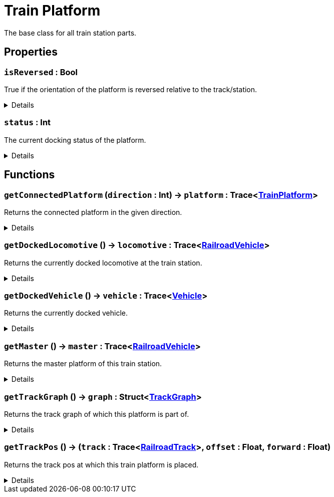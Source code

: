 = Train Platform
:table-caption!:

The base class for all train station parts.

// tag::interface[]

== Properties

// tag::func-isReversed-title[]
=== `isReversed` : Bool
// tag::func-isReversed[]

True if the orientation of the platform is reversed relative to the track/station.

[%collapsible]
====
[cols="1,5a",separator="!"]
!===
! Flags ! +++<span style='color:#e59445'><i>ReadOnly</i></span> <span style='color:#bb2828'><i>RuntimeSync</i></span> <span style='color:#bb2828'><i>RuntimeParallel</i></span>+++

! Display Name ! Is Reversed
!===
====
// end::func-isReversed[]
// end::func-isReversed-title[]
// tag::func-status-title[]
=== `status` : Int
// tag::func-status[]

The current docking status of the platform.

[%collapsible]
====
[cols="1,5a",separator="!"]
!===
! Flags ! +++<span style='color:#e59445'><i>ReadOnly</i></span> <span style='color:#bb2828'><i>RuntimeSync</i></span> <span style='color:#bb2828'><i>RuntimeParallel</i></span>+++

! Display Name ! Status
!===
====
// end::func-status[]
// end::func-status-title[]

== Functions

// tag::func-getConnectedPlatform-title[]
=== `getConnectedPlatform` (`direction` : Int) -> `platform` : Trace<xref:/reflection/classes/TrainPlatform.adoc[TrainPlatform]>
// tag::func-getConnectedPlatform[]

Returns the connected platform in the given direction.

[%collapsible]
====
[cols="1,5a",separator="!"]
!===
! Flags
! +++<span style='color:#bb2828'><i>RuntimeSync</i></span> <span style='color:#bb2828'><i>RuntimeParallel</i></span> <span style='color:#5dafc5'><i>MemberFunc</i></span>+++

! Display Name ! Get Connected Platform
!===

.Parameters
[%header,cols="1,1,4a",separator="!"]
!===
!Name !Type !Description

! *Direction* `direction`
! Int
! The direction in which you want to get the connected platform.
!===

.Return Values
[%header,cols="1,1,4a",separator="!"]
!===
!Name !Type !Description

! *Platform* `platform`
! Trace<xref:/reflection/classes/TrainPlatform.adoc[TrainPlatform]>
! The platform connected to this platform in the given direction.
!===

====
// end::func-getConnectedPlatform[]
// end::func-getConnectedPlatform-title[]
// tag::func-getDockedLocomotive-title[]
=== `getDockedLocomotive` () -> `locomotive` : Trace<xref:/reflection/classes/RailroadVehicle.adoc[RailroadVehicle]>
// tag::func-getDockedLocomotive[]

Returns the currently docked locomotive at the train station.

[%collapsible]
====
[cols="1,5a",separator="!"]
!===
! Flags
! +++<span style='color:#bb2828'><i>RuntimeSync</i></span> <span style='color:#bb2828'><i>RuntimeParallel</i></span> <span style='color:#5dafc5'><i>MemberFunc</i></span>+++

! Display Name ! Get Docked Locomotive
!===

.Return Values
[%header,cols="1,1,4a",separator="!"]
!===
!Name !Type !Description

! *Locomotive* `locomotive`
! Trace<xref:/reflection/classes/RailroadVehicle.adoc[RailroadVehicle]>
! The currently docked locomotive at the train station.
!===

====
// end::func-getDockedLocomotive[]
// end::func-getDockedLocomotive-title[]
// tag::func-getDockedVehicle-title[]
=== `getDockedVehicle` () -> `vehicle` : Trace<xref:/reflection/classes/Vehicle.adoc[Vehicle]>
// tag::func-getDockedVehicle[]

Returns the currently docked vehicle.

[%collapsible]
====
[cols="1,5a",separator="!"]
!===
! Flags
! +++<span style='color:#bb2828'><i>RuntimeSync</i></span> <span style='color:#bb2828'><i>RuntimeParallel</i></span> <span style='color:#5dafc5'><i>MemberFunc</i></span>+++

! Display Name ! Get Docked Vehicle
!===

.Return Values
[%header,cols="1,1,4a",separator="!"]
!===
!Name !Type !Description

! *Vehicle* `vehicle`
! Trace<xref:/reflection/classes/Vehicle.adoc[Vehicle]>
! The currently docked vehicle
!===

====
// end::func-getDockedVehicle[]
// end::func-getDockedVehicle-title[]
// tag::func-getMaster-title[]
=== `getMaster` () -> `master` : Trace<xref:/reflection/classes/RailroadVehicle.adoc[RailroadVehicle]>
// tag::func-getMaster[]

Returns the master platform of this train station.

[%collapsible]
====
[cols="1,5a",separator="!"]
!===
! Flags
! +++<span style='color:#bb2828'><i>RuntimeSync</i></span> <span style='color:#bb2828'><i>RuntimeParallel</i></span> <span style='color:#5dafc5'><i>MemberFunc</i></span>+++

! Display Name ! Get Master
!===

.Return Values
[%header,cols="1,1,4a",separator="!"]
!===
!Name !Type !Description

! *Master* `master`
! Trace<xref:/reflection/classes/RailroadVehicle.adoc[RailroadVehicle]>
! The master platform of this train station.
!===

====
// end::func-getMaster[]
// end::func-getMaster-title[]
// tag::func-getTrackGraph-title[]
=== `getTrackGraph` () -> `graph` : Struct<xref:/reflection/structs/TrackGraph.adoc[TrackGraph]>
// tag::func-getTrackGraph[]

Returns the track graph of which this platform is part of.

[%collapsible]
====
[cols="1,5a",separator="!"]
!===
! Flags
! +++<span style='color:#bb2828'><i>RuntimeSync</i></span> <span style='color:#bb2828'><i>RuntimeParallel</i></span> <span style='color:#5dafc5'><i>MemberFunc</i></span>+++

! Display Name ! Get Track Graph
!===

.Return Values
[%header,cols="1,1,4a",separator="!"]
!===
!Name !Type !Description

! *Graph* `graph`
! Struct<xref:/reflection/structs/TrackGraph.adoc[TrackGraph]>
! The track graph of which this platform is part of.
!===

====
// end::func-getTrackGraph[]
// end::func-getTrackGraph-title[]
// tag::func-getTrackPos-title[]
=== `getTrackPos` () -> (`track` : Trace<xref:/reflection/classes/RailroadTrack.adoc[RailroadTrack]>, `offset` : Float, `forward` : Float)
// tag::func-getTrackPos[]

Returns the track pos at which this train platform is placed.

[%collapsible]
====
[cols="1,5a",separator="!"]
!===
! Flags
! +++<span style='color:#bb2828'><i>RuntimeSync</i></span> <span style='color:#bb2828'><i>RuntimeParallel</i></span> <span style='color:#5dafc5'><i>MemberFunc</i></span>+++

! Display Name ! Get Track Pos
!===

.Return Values
[%header,cols="1,1,4a",separator="!"]
!===
!Name !Type !Description

! *Track* `track`
! Trace<xref:/reflection/classes/RailroadTrack.adoc[RailroadTrack]>
! The track the track pos points to.

! *Offset* `offset`
! Float
! The offset of the track pos.

! *Forward* `forward`
! Float
! The forward direction of the track pos. 1 = with the track direction, -1 = against the track direction
!===

====
// end::func-getTrackPos[]
// end::func-getTrackPos-title[]

// end::interface[]

